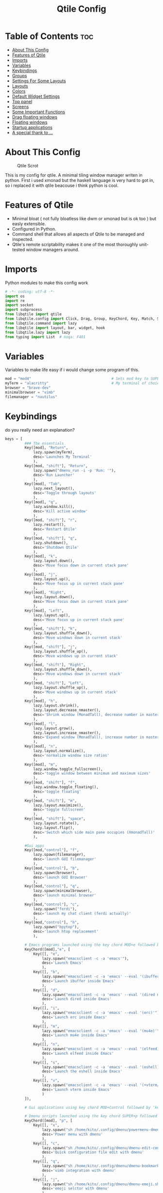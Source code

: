 #+Title: Qtile Config
#+PROPERTY: header-args :tangle config.py

* Table of Contents :toc:
- [[#about-this-config][About This Config]]
- [[#features-of-qtile][Features of Qtile]]
- [[#imports][Imports]]
- [[#variables][Variables]]
- [[#keybindings][Keybindings]]
- [[#groups][Groups]]
- [[#settings-for-some-layouts][Settings For Some Layouts]]
- [[#layouts][Layouts]]
- [[#colors][Colors]]
- [[#default-widget-settings][Default Widget Settings]]
- [[#top-panel][Top panel]]
- [[#screens][Screens]]
- [[#some-important-functions][Some Important Functions]]
- [[#drag-floating-windows][Drag floating windows]]
- [[#floating-windows][Floating windows]]
- [[#startup-applications][Startup applications]]
- [[#a-special-thank-to-][A special thank to ...]]

* About This Config
#+CAPTION: Qtile Scrot
#+ATTR_HTML: :alt Qtile Scrot :title Qtile Scrot :align left
[[https://gitlab.com/dwt1/dotfiles/-/raw/master/.screenshots/dotfiles07-thumb.png]]

This is my config for qtile. A minimal tiling window manager writen in python. First i used xmonad but the haskell language is very hard to got in, so i replaced it with qtile beacouse i think python is cool.

* Features of Qtile
- Minimal bloat ( not fully bloatless like dwm or xmonad but is ok too ) but easly extensible.
- Configured in Python.
- Command shell that allows all aspects of Qtile to be managed and inspected.
- Qtile's remote scriptability makes it one of the most thoroughly unit-tested window managers around.

* Imports
Python modules to make this config work

#+BEGIN_SRC python
# -*- coding: utf-8 -*-
import os
import re
import socket
import subprocess
from libqtile import qtile
from libqtile.config import Click, Drag, Group, KeyChord, Key, Match, Screen
from libqtile.command import lazy
from libqtile import layout, bar, widget, hook
from libqtile.lazy import lazy
from typing import List  # noqa: F401
#+END_SRC

* Variables
Variables to make life easy if i would change some program of this.

#+BEGIN_SRC python
mod = "mod4"                                     # Sets mod key to SUPER/WINDOWS
myTerm = "alacritty"                             # My terminal of choice
browser = "brave-dev"
minimalbrowser = "vimb"
filemanager = "nautilus"
#+END_SRC

* Keybindings
do you really need an explanation?

#+BEGIN_SRC python
keys = [
         ### The essentials
         Key([mod], "Return",
             lazy.spawn(myTerm),
             desc='Launches My Terminal'
             ),
         Key([mod, "shift"], "Return",
             lazy.spawn("dmenu_run -i -p 'Run: '"),
             desc='Run Launcher'
             ),
         Key([mod], "Tab",
             lazy.next_layout(),
             desc='Toggle through layouts'
             ),
         Key([mod], "q",
             lazy.window.kill(),
             desc='Kill active window'
             ),
         Key([mod, "shift"], "r",
             lazy.restart(),
             desc='Restart Qtile'
             ),
         Key([mod, "shift"], "q",
             lazy.shutdown(),
             desc='Shutdown Qtile'
             ),
         Key([mod], "k",
             lazy.layout.down(),
             desc='Move focus down in current stack pane'
             ),
         Key([mod], "j",
             lazy.layout.up(),
             desc='Move focus up in current stack pane'
             ),
         Key([mod], "Right",
             lazy.layout.down(),
             desc='Move focus down in current stack pane'
             ),
         Key([mod], "Left",
             lazy.layout.up(),
             desc='Move focus up in current stack pane'
             ),
         Key([mod, "shift"], "k",
             lazy.layout.shuffle_down(),
             desc='Move windows down in current stack'
             ),
         Key([mod, "shift"], "j",
             lazy.layout.shuffle_up(),
             desc='Move windows up in current stack'
             ),
         Key([mod, "shift"], "Right",
             lazy.layout.shuffle_down(),
             desc='Move windows down in current stack'
             ),
         Key([mod, "shift"], "Left",
             lazy.layout.shuffle_up(),
             desc='Move windows up in current stack'
             ),
         Key([mod], "h",
             lazy.layout.shrink(),
             lazy.layout.decrease_nmaster(),
             desc='Shrink window (MonadTall), decrease number in master pane (Tile)'
             ),
         Key([mod], "l",
             lazy.layout.grow(),
             lazy.layout.increase_nmaster(),
             desc='Expand window (MonadTall), increase number in master pane (Tile)'
             ),
         Key([mod], "n",
             lazy.layout.normalize(),
             desc='normalize window size ratios'
             ),
         Key([mod], "m",
             lazy.window.toggle_fullscreen(),
             desc='toggle window between minimum and maximum sizes'
             ),
         Key([mod, "shift"], "f",
             lazy.window.toggle_floating(),
             desc='toggle floating'
             ),
         Key([mod, "shift"], "m",
             lazy.layout.maximize(),
             desc='toggle fullscreen'
             ),
         Key([mod, "shift"], "space",
             lazy.layout.rotate(),
             lazy.layout.flip(),
             desc='Switch which side main pane occupies (XmonadTall)'
             ),

         #Gui apps
         Key([mod,"control"], "f",
             lazy.spawn(filemanager),
             desc='launch GUI filemanager'
             ),
         Key([mod,"control"], "b",
             lazy.spawn(browser),
             desc='launch GUI Browser'
             ),
         Key([mod,"control"], "q",
             lazy.spawn(minimalbrowser),
             desc='launch minimal browser'
             ),
         Key([mod,"control"], "c",
             lazy.spawn("ferdi"),
             desc='launch my chat client (ferdi actually)'
             ),
         Key([mod,"control"], "h",
             lazy.spawn("bpytop"),
             desc='launch htop replacement'
             ),

         # Emacs programs launched using the key chord MOD+e followed by 'key'
         KeyChord([mod],"e", [
             Key([], "e",
                 lazy.spawn("emacsclient -c -a 'emacs'"),
                 desc='Launch Emacs'
                 ),
             Key([], "b",
                 lazy.spawn("emacsclient -c -a 'emacs' --eval '(ibuffer)'"),
                 desc='Launch ibuffer inside Emacs'
                 ),
             Key([], "d",
                 lazy.spawn("emacsclient -c -a 'emacs' --eval '(dired nil)'"),
                 desc='Launch dired inside Emacs'
                 ),
             Key([], "i",
                 lazy.spawn("emacsclient -c -a 'emacs' --eval '(erc)'"),
                 desc='Launch erc inside Emacs'
                 ),
             Key([], "m",
                 lazy.spawn("emacsclient -c -a 'emacs' --eval '(mu4e)'"),
                 desc='Launch mu4e inside Emacs'
                 ),
             Key([], "n",
                 lazy.spawn("emacsclient -c -a 'emacs' --eval '(elfeed)'"),
                 desc='Launch elfeed inside Emacs'
                 ),
             Key([], "s",
                 lazy.spawn("emacsclient -c -a 'emacs' --eval '(eshell)'"),
                 desc='Launch the eshell inside Emacs'
                 ),
             Key([], "v",
                 lazy.spawn("emacsclient -c -a 'emacs' --eval '(+vterm/here nil)'"),
                 desc='Launch vterm inside Emacs'
                 )
         ]),

         # Gui applications using key chord MOD+Control followed by 'key'

         # Dmenu scripts launched using the key chord SUPER+p followed by 'key'
         KeyChord([mod], "p", [
             Key([], "x",
                 lazy.spawn("sh /home/kito/.config/dmenu/powermenu-dmenu.sh"),
                 desc='Power menu with dmenu'
                 ),
             Key([], "c",
                 lazy.spawn("sh /home/kito/.config/dmenu/dmenu-edit-config.sh"),
                 desc='Quick configuration file edit with dmenu'
                 ),
             Key([], "q",
                 lazy.spawn("sh /home/kito/.config/dmenu/dmenu-bookmarks.sh"),
                 desc='vimb integration with dmenu'
                 ),
             Key([], "j",
                 lazy.spawn("sh /home/kito/.config/dmenu/dmenu-emoji.sh"),
                 desc='emoji selctor with dmenu'
                 ),
             Key([], "s",
                 lazy.spawn("sh /home/kito/.config/dmenu/dmenu-scrot.sh"),
                 desc='Take screenshots via dmenu'
                 ),
         ])

]
#+END_SRC

* Groups
Groups are the tags of qtile.

#+BEGIN_SRC python
group_names = [("DEV", {'layout': 'monadtall'}),
               ("WWW", {'layout': 'max'}),
               ("CHAT", {'layout': 'monadtall'}),
               ("DOC", {'layout': 'monadtall'}),
               ("SYS", {'layout': 'monadtall'}),
               ("VBOX", {'layout': 'monadtall'}),
               ("MUS", {'layout': 'monadtall'}),
               ("VID", {'layout': 'monadtall'}),
               ("GFX", {'layout': 'floating'})]

groups = [Group(name, **kwargs) for name, kwargs in group_names]

for i, (name, kwargs) in enumerate(group_names, 1):
    keys.append(Key([mod], str(i), lazy.group[name].toscreen()))        # Switch to another group
    keys.append(Key([mod, "shift"], str(i), lazy.window.togroup(name))) # Send current window to another group
#+END_SRC

* Settings For Some Layouts
Settings that I use in most layouts, so I'm defining them one time here.

#+BEGIN_SRC python
layout_theme = {"border_width": 2,
                "margin": 10,
                "border_focus": "89ddff",
                "border_normal": "89aaff"
                }
#+END_SRC

* Layouts
Layout inizialization and some other commented to use it if i would

#+BEGIN_SRC python
layouts = [
    layout.MonadTall(**layout_theme),
    layout.MonadWide(**layout_theme),
    layout.Matrix(**layout_theme),
    layout.Max(**layout_theme),
    layout.Floating(**layout_theme)
    # layout.Bsp(**layout_theme),
    # layout.Stack(stacks=2, **layout_theme),
    # layout.Columns(**layout_theme),
    # layout.RatioTile(**layout_theme),
    # layout.VerticalTile(**layout_theme),
    # layout.Zoomy(**layout_theme),
    # layout.Tile(shift_windows=True, **layout_theme),
    # layout.Stack(num_stacks=2),
    # layout.TreeTab(
    #      font = "Ubuntu",
    #      fontsize = 10,
    #      sections = ["FIRST", "SECOND"],
    #      section_fontsize = 11,
    #      bg_color = "141414",
    #      active_bg = "90C435",
    #      active_fg = "000000",
    #      inactive_bg = "384323",
    #      inactive_fg = "a0a0a0",
    #      padding_y = 5,
    #      section_top = 10,
    #      panel_width = 320
    #      ),
]
#+END_SRC

* Colors
Colors for panel and customazation

#+BEGIN_SRC python
colors = [["#2e3440", "#2e3440"], # background
          ["#242831", "#242831"], # background alt
          ["#ffffff", "#ffffff"], # white
          ["#ff5555", "#ff5555"], # white alt
          ["#797FD4", "#797FD4"], # violet
          ["#89aaff", "#89aaff"], # blue
          ["#89ddff", "#89ddff"], # ice
          ["#E05F27", "#E05F27"], # orange
          ["#c3e88d", "#c3e88d"], # green
          ["#ffcb6b", "#ffcb6b"], # orange
          ["#f07178", "#f07178"]] # red
#+END_SRC

* Default Widget Settings
Default widget settings

#+BEGIN_SRC python
##### DEFAULT WIDGET SETTINGS #####
widget_defaults = dict(
    font="Ubuntu Mono",
    fontsize = 12,
    padding = 2,
    background=colors[2]
)
extension_defaults = widget_defaults.copy()
#+END_SRC

* Top panel
Top panel settings

#+BEGIN_SRC python
def init_widgets_list():
    widgets_list = [
              widget.Sep(
                       linewidth = 0,
                       padding = 6,
                       foreground = colors[2],
                       background = colors[1]
                       ),
              widget.Image(
                       filename = "~/.config/qtile/icons/python-white.png",
                       scale = "False",
                       mouse_callbacks = {'Button1': lambda: qtile.cmd_spawn("dmenu_run -c -l 15 -i -p 'Run :'")}
                       ),
             widget.Sep(
                       linewidth = 0,
                       padding = 6,
                       foreground = colors[2],
                       background = colors[1]
                       ),
              widget.GroupBox(
                       font = "Ubuntu Bold",
                       fontsize = 9,
                       margin_y = 3,
                       margin_x = 0,
                       padding_y = 5,
                       padding_x = 3,
                       borderwidth = 3,
                       active = colors[2],
                       inactive = colors[2],
                       rounded = False,
                       highlight_color = colors[0],
                       highlight_method = "line",
                       this_current_screen_border = colors[6],
                       this_screen_border = colors [4],
                       other_current_screen_border = colors[6],
                       other_screen_border = colors[4],
                       foreground = colors[2],
                       background = colors[1]
                       ),
              widget.Sep(
                       linewidth = 0,
                       padding = 40,
                       foreground = colors[2],
                       background = colors[1]
                       ),
              widget.WindowName(
                       max_chars = 25,
                       empty_group_string = '---',
                       foreground = colors[6],
                       background = colors[1],
                       padding = 0
                       ),
              widget.Sep(
                       linewidth = 0,
                       padding = 6,
                       foreground = colors[1],
                       background = colors[1]
                       ),
              widget.TextBox(
                       text = ' ',
                       background = colors[1],
                       foreground = colors[0],
                       padding = 0,
                       fontsize = 20
                       ),
              widget.TextBox(
                       text = ' ',
                       background = colors[1],
                       foreground = colors[0],
                       padding = 0,
                       fontsize = 20
                       ),
              widget.Clock(
                       foreground = colors[6],
                       background = colors[0],
                       format = "   %A, %B %d - %H:%M "
                       ),
              widget.TextBox(
                       text = ' ',
                       background = colors[1],
                       foreground = colors[0],
                       padding = 0,
                       fontsize = 20
                       ),
              # widget.Sep(
              #          linewidth = 1,
              #          padding = 6,
              #          foreground = colors[1],
              #          background = colors[1],
              #          ),
              widget.TextBox(
                       text = ' ',
                       background = colors[1],
                       foreground = colors[0],
                       padding = 0,
                       fontsize = 20
                       ),
             widget.Net(
                       interface = "enp37s0",
                       format = '  ↓ {down} ↑ {up}',
                       foreground = colors[8],
                       background = colors[0],
                       padding = 5
                       ),
              widget.TextBox(
                       text = ' ',
                       background = colors[1],
                       foreground = colors[0],
                       padding = 0,
                       fontsize = 20
                       ),
              widget.TextBox(
                       text = ' ',
                       background = colors[1],
                       foreground = colors[0],
                       padding = 0,
                       fontsize = 20
                       ),
              widget.TextBox(
                       text = " 🌡",
                       padding = 2,
                       foreground = colors[2],
                       background = colors[0],
                       fontsize = 11
                       ),
              widget.ThermalSensor(
                       foreground = colors[10],
                       background = colors[0],
                       threshold = 90,
                       padding = 5
                       ),
              widget.TextBox(
                       text = ' ',
                       background = colors[1],
                       foreground = colors[0],
                       padding = 0,
                       fontsize = 20
                       ),
              widget.TextBox(
                       text = ' ',
                       background = colors[1],
                       foreground = colors[0],
                       padding = 0,
                       fontsize = 20
                       ),
              widget.TextBox(
                       text = " ⟳",
                       padding = 2,
                       foreground = colors[9],
                       background = colors[0],
                       fontsize = 14
                       ),
              widget.CheckUpdates(
                       update_interval = 1800,
                       distro = "Arch_checkupdates",
                       display_format = "{updates} Updates",
                       mouse_callbacks = {'Button1': lambda: qtile.cmd_spawn(myTerm + ' -e sudo pacman -Syu')},
                       foreground = colors[9],
                       background = colors[0]
                       ),
              widget.TextBox(
                       text = ' ',
                       background = colors[1],
                       foreground = colors[0],
                       padding = 0,
                       fontsize = 20
                       ),
              widget.TextBox(
                       text = ' ',
                       background = colors[1],
                       foreground = colors[0],
                       padding = 0,
                       fontsize = 20
                       ),
              widget.TextBox(
                       text = "   ",
                       foreground = colors[4],
                       background = colors[0],
                       padding = 0,
                       fontsize = 14
                       ),
              widget.Memory(
                       foreground = colors[4],
                       background = colors[0],
                       mouse_callbacks = {'Button1': lambda: qtile.cmd_spawn(myTerm + ' -e bpytop')},
                       padding = 5
                       ),
              widget.TextBox(
                       text = ' ',
                       background = colors[1],
                       foreground = colors[0],
                       padding = 0,
                       fontsize = 20
                       ),
              widget.TextBox(
                       text = ' ',
                       background = colors[1],
                       foreground = colors[0],
                       padding = 0,
                       fontsize = 20
                       ),
              widget.TextBox(
                       text = " :",
                       foreground = colors[9],
                       background = colors[0],
                       padding = 0
                       ),
              widget.Volume(
                       foreground = colors[9],
                       background = colors[0],
                       padding = 5
                       ),
              widget.TextBox(
                       text = ' ',
                       background = colors[1],
                       foreground = colors[0],
                       padding = 0,
                       fontsize = 20
                       ),
              widget.TextBox(
                       text = ' ',
                       background = colors[1],
                       foreground = colors[0],
                       padding = 0,
                       fontsize = 20
                       ),
              widget.CurrentLayoutIcon(
                       custom_icon_paths = [os.path.expanduser("~/.config/qtile/icons")],
                       foreground = colors[0],
                       background = colors[0],
                       padding = 0,
                       scale = 0.7
                       ),
              widget.CurrentLayout(
                       foreground = colors[2],
                       background = colors[0],
                       padding = 5
                       ),
              widget.TextBox(
                       text = ' ',
                       background = colors[1],
                       foreground = colors[0],
                       padding = 0,
                       fontsize = 20
                       ),
              ]
    return widgets_list
#+END_SRC

* Screens
Screen settings for my triple monitor setup.

#+BEGIN_SRC python
def init_widgets_screen1():
    widgets_screen1 = init_widgets_list()
    del widgets_screen1[7:8]               # Slicing removes unwanted widgets (systray) on Monitors 1,3
    return widgets_screen1

def init_widgets_screen2():
    widgets_screen2 = init_widgets_list()
    return widgets_screen2                 # Monitor 2 will display all widgets in widgets_list

def init_screens():
    return [Screen(top=bar.Bar(widgets=init_widgets_screen1(), opacity=1.0, size=20)),
            Screen(top=bar.Bar(widgets=init_widgets_screen2(), opacity=1.0, size=20)),
            Screen(top=bar.Bar(widgets=init_widgets_screen1(), opacity=1.0, size=20))]

if __name__ in ["config", "__main__"]:
    screens = init_screens()
    widgets_list = init_widgets_list()
    widgets_screen1 = init_widgets_screen1()
    widgets_screen2 = init_widgets_screen2()
#+END_SRC

* Some Important Functions

#+begin_src python
def window_to_prev_group(qtile):
    if qtile.currentWindow is not None:
        i = qtile.groups.index(qtile.currentGroup)
        qtile.currentWindow.togroup(qtile.groups[i - 1].name)

def window_to_next_group(qtile):
    if qtile.currentWindow is not None:
        i = qtile.groups.index(qtile.currentGroup)
        qtile.currentWindow.togroup(qtile.groups[i + 1].name)

def window_to_previous_screen(qtile):
    i = qtile.screens.index(qtile.current_screen)
    if i != 0:
        group = qtile.screens[i - 1].group.name
        qtile.current_window.togroup(group)

def window_to_next_screen(qtile):
    i = qtile.screens.index(qtile.current_screen)
    if i + 1 != len(qtile.screens):
        group = qtile.screens[i + 1].group.name
        qtile.current_window.togroup(group)

def switch_screens(qtile):
    i = qtile.screens.index(qtile.current_screen)
    group = qtile.screens[i - 1].group
    qtile.current_screen.set_group(group)
#+end_src

* Drag floating windows
Defining some mousebindings for use with floating windows.

#+BEGIN_SRC python
mouse = [
    Drag([mod], "Button1", lazy.window.set_position_floating(),
         start=lazy.window.get_position()),
    Drag([mod], "Button3", lazy.window.set_size_floating(),
         start=lazy.window.get_size()),
    Click([mod], "Button2", lazy.window.bring_to_front())
]

dgroups_key_binder = None
dgroups_app_rules = []  # type: List
main = None
follow_mouse_focus = True
bring_front_click = False
cursor_warp = False
#+END_SRC

* Floating windows
Define some windows to be always floating ( like confermation blocks, window with password ask, etc etc )

#+BEGIN_SRC python
floating_layout = layout.Floating(float_rules=[
    # Run the utility of `xprop` to see the wm class and name of an X client.
    # default_float_rules include: utility, notification, toolbar, splash, dialog,
    # file_progress, confirm, download and error.
    ,*layout.Floating.default_float_rules,
    Match(title='Confirmation'),  # tastyworks exit box
    Match(wm_class='pinentry-gtk-2'),  # GPG key password entry
])
auto_fullscreen = True
focus_on_window_activation = "smart"
#+END_SRC

* Startup applications
Startup applications defined in a bash file

#+BEGIN_SRC python
@hook.subscribe.startup_once
def start_once():
    home = os.path.expanduser('~')
    subprocess.call([home + '/.config/qtile/autostart.sh'])

wmname = "LG3D"
#+END_SRC

* A special thank to ...
The base of this config is from DT's config. DistroTube is a cool guy who promote linux, foss and bloatless on his youtube channel ( with the support of lbry.net and distrotube.com ). Obviusly i customized this config on my own but some function are the same beacouse is simply a genious! I try to follow him despite i am italian and not english. i suggest to follow him if you wanna improve you learning on linux or something related
I need to specify that my english is not perfect so if someone would correct me to be more readble you are open to do it :).
